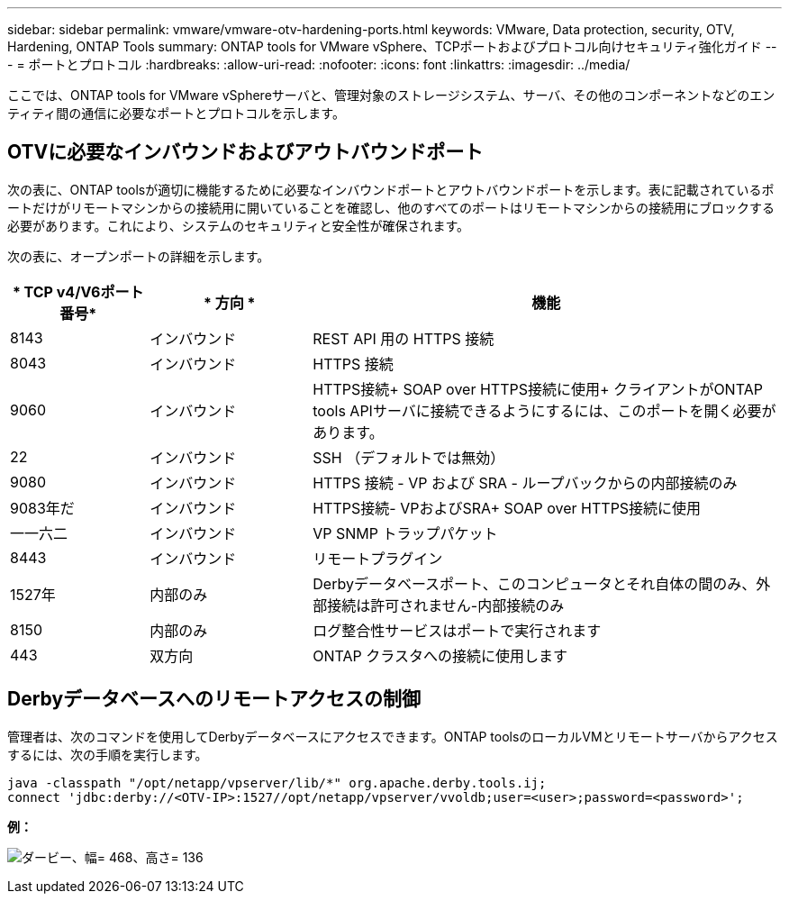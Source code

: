 ---
sidebar: sidebar 
permalink: vmware/vmware-otv-hardening-ports.html 
keywords: VMware, Data protection, security, OTV, Hardening, ONTAP Tools 
summary: ONTAP tools for VMware vSphere、TCPポートおよびプロトコル向けセキュリティ強化ガイド 
---
= ポートとプロトコル
:hardbreaks:
:allow-uri-read: 
:nofooter: 
:icons: font
:linkattrs: 
:imagesdir: ../media/


[role="lead"]
ここでは、ONTAP tools for VMware vSphereサーバと、管理対象のストレージシステム、サーバ、その他のコンポーネントなどのエンティティ間の通信に必要なポートとプロトコルを示します。



== OTVに必要なインバウンドおよびアウトバウンドポート

次の表に、ONTAP toolsが適切に機能するために必要なインバウンドポートとアウトバウンドポートを示します。表に記載されているポートだけがリモートマシンからの接続用に開いていることを確認し、他のすべてのポートはリモートマシンからの接続用にブロックする必要があります。これにより、システムのセキュリティと安全性が確保されます。

次の表に、オープンポートの詳細を示します。

[cols="18%,21%,61%"]
|===
| * TCP v4/V6ポート番号* | * 方向 * | *機能* 


| 8143 | インバウンド | REST API 用の HTTPS 接続 


| 8043 | インバウンド | HTTPS 接続 


| 9060 | インバウンド | HTTPS接続+
SOAP over HTTPS接続に使用+
クライアントがONTAP tools APIサーバに接続できるようにするには、このポートを開く必要があります。 


| 22 | インバウンド | SSH （デフォルトでは無効） 


| 9080 | インバウンド | HTTPS 接続 - VP および SRA - ループバックからの内部接続のみ 


| 9083年だ | インバウンド | HTTPS接続- VPおよびSRA+
SOAP over HTTPS接続に使用 


| 一一六二 | インバウンド | VP SNMP トラップパケット 


| 8443 | インバウンド | リモートプラグイン 


| 1527年 | 内部のみ | Derbyデータベースポート、このコンピュータとそれ自体の間のみ、外部接続は許可されません-内部接続のみ 


| 8150 | 内部のみ | ログ整合性サービスはポートで実行されます 


| 443 | 双方向 | ONTAP クラスタへの接続に使用します 
|===


== Derbyデータベースへのリモートアクセスの制御

管理者は、次のコマンドを使用してDerbyデータベースにアクセスできます。ONTAP toolsのローカルVMとリモートサーバからアクセスするには、次の手順を実行します。

....
java -classpath "/opt/netapp/vpserver/lib/*" org.apache.derby.tools.ij;
connect 'jdbc:derby://<OTV-IP>:1527//opt/netapp/vpserver/vvoldb;user=<user>;password=<password>';
....
*[.underline]#例：#*

image:vmware-otv-hardening-ports.png["ダービー、幅= 468、高さ= 136"]
